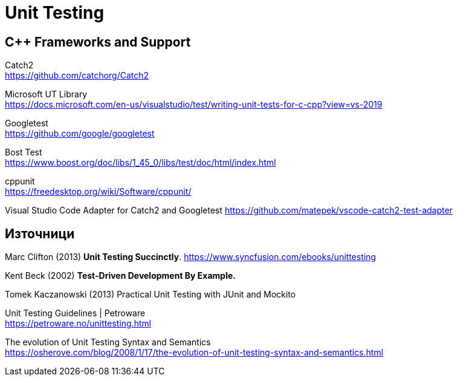 = Unit Testing

== C++ Frameworks and Support

Catch2 +
https://github.com/catchorg/Catch2

Microsoft UT Library +
https://docs.microsoft.com/en-us/visualstudio/test/writing-unit-tests-for-c-cpp?view=vs-2019

Googletest +
https://github.com/google/googletest

Bost Test +
https://www.boost.org/doc/libs/1_45_0/libs/test/doc/html/index.html

cppunit +
https://freedesktop.org/wiki/Software/cppunit/

Visual Studio Code Adapter for Catch2 and Googletest
https://github.com/matepek/vscode-catch2-test-adapter


== Източници

Marc Clifton (2013) *Unit Testing Succinctly*. https://www.syncfusion.com/ebooks/unittesting

Kent Beck (2002) *Test-Driven Development By Example.*

Tomek Kaczanowski (2013) Practical Unit Testing with JUnit and Mockito

Unit Testing Guidelines | Petroware +
https://petroware.no/unittesting.html

The evolution of Unit Testing Syntax and Semantics +
https://osherove.com/blog/2008/1/17/the-evolution-of-unit-testing-syntax-and-semantics.html
